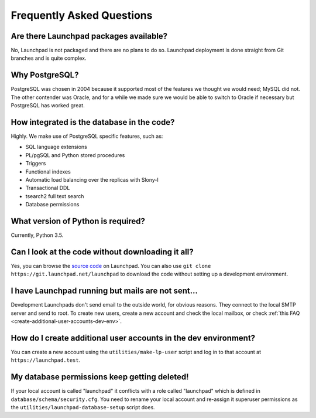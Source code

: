 ==========================
Frequently Asked Questions
==========================

Are there Launchpad packages available?
=======================================

No, Launchpad is not packaged and there are no plans to do so.  Launchpad
deployment is done straight from Git branches and is quite complex.

Why PostgreSQL?
===============

PostgreSQL was chosen in 2004 because it supported most of the features we
thought we would need; MySQL did not.  The other contender was Oracle, and
for a while we made sure we would be able to switch to Oracle if necessary
but PostgreSQL has worked great.

How integrated is the database in the code?
===========================================

Highly. We make use of PostgreSQL specific features, such as:

* SQL language extensions
* PL/pgSQL and Python stored procedures
* Triggers
* Functional indexes
* Automatic load balancing over the replicas with Slony-I
* Transactional DDL
* tsearch2 full text search
* Database permissions

What version of Python is required?
===================================

Currently, Python 3.5.

Can I look at the code without downloading it all?
==================================================

Yes, you can browse the `source code
<https://git.launchpad.net/launchpad/tree>`_ on Launchpad.  You can also use
``git clone https://git.launchpad.net/launchpad`` to download the code
without setting up a development environment.

I have Launchpad running but mails are not sent...
==================================================

Development Launchpads don't send email to the outside world, for obvious
reasons.  They connect to the local SMTP server and send to root.  To create
new users, create a new account and check the local mailbox, or check
:ref:`this FAQ <create-additional-user-accounts-dev-env>`.

.. _create-additional-user-accounts-dev-env:

How do I create additional user accounts in the dev environment?
================================================================
You can create a new account using the ``utilities/make-lp-user`` script and log
in to that account at ``https://launchpad.test``.

My database permissions keep getting deleted!
=============================================

If your local account is called "launchpad" it conflicts with a role called
"launchpad" which is defined in ``database/schema/security.cfg``.  You need
to rename your local account and re-assign it superuser permissions as the
``utilities/launchpad-database-setup`` script does.
